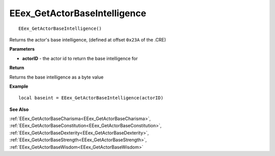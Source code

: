 .. _EEex_GetActorBaseIntelligence:

===================================
EEex_GetActorBaseIntelligence 
===================================

::

   EEex_GetActorBaseIntelligence()

Returns the actor's base intelligence, (defined at offset ``0x23A`` of the .CRE)

**Parameters**

* **actorID** - the actor id to return the base intelligence for

**Return**

Returns the base intelligence as a byte value

**Example**

::

   local baseint = EEex_GetActorBaseIntelligence(actorID)

**See Also**

:ref:`EEex_GetActorBaseCharisma<EEex_GetActorBaseCharisma>`, :ref:`EEex_GetActorBaseConstitution<EEex_GetActorBaseConstitution>`, :ref:`EEex_GetActorBaseDexterity<EEex_GetActorBaseDexterity>`, :ref:`EEex_GetActorBaseStrength<EEex_GetActorBaseStrength>`, :ref:`EEex_GetActorBaseWisdom<EEex_GetActorBaseWisdom>`

